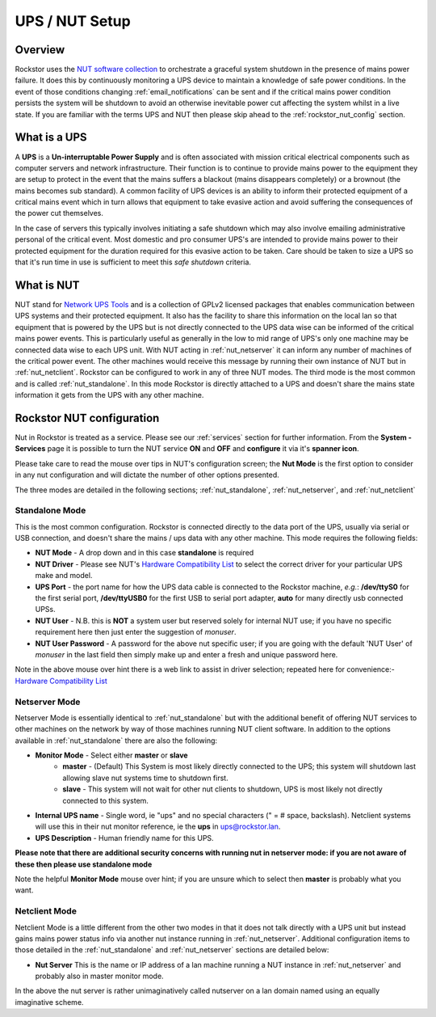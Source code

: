 .. _ups_setup:

UPS / NUT Setup
===============

Overview
--------

Rockstor uses the `NUT software collection <https://networkupstools.org/>`_
to orchestrate a graceful system shutdown in the presence of mains power
failure. It does this by continuously monitoring a UPS device to maintain a
knowledge of safe power conditions. In the event of those conditions changing
:ref:`email_notifications` can be sent and if the critical mains power
condition persists the system will be shutdown to avoid an otherwise
inevitable power cut affecting the system whilst in a live state. If you are
familiar with the terms UPS and NUT then please skip ahead to the
:ref:`rockstor_nut_config` section.

.. _what_is_a_ups:

What is a UPS
-------------

A **UPS** is a **Un-interruptable Power Supply** and is often associated with
mission critical electrical components such as computer servers and network
infrastructure. Their function is to continue to provide mains power to the
equipment they are setup to protect in the event that the mains suffers a
blackout (mains disappears completely) or a brownout (the mains becomes sub
standard). A common facility of UPS devices is an ability to inform their
protected equipment of a critical mains event which in turn allows that
equipment to take evasive action and avoid suffering the consequences of the
power cut themselves.

In the case of servers this typically involves initiating
a safe shutdown which may also involve emailing administrative personal of the
critical event. Most domestic and pro consumer UPS's are intended to provide
mains power to their protected equipment for the duration required for this
evasive action to be taken. Care should be taken to size a UPS so that it's run
time in use is sufficient to meet this *safe shutdown* criteria.

.. _what_is_nut:

What is NUT
-----------

NUT stand for `Network UPS Tools <https://networkupstools.org/>`_ and is a
collection of GPLv2 licensed packages that enables communication between UPS
systems and their protected equipment. It also has the facility to share this
information on the local lan so that equipment that is powered by the UPS but
is not directly connected to the UPS data wise can be informed of the critical
mains power events. This is particularly useful as generally in the low to mid
range of UPS's only one machine may be connected data wise to each UPS
unit. With NUT acting in :ref:`nut_netserver` it can inform any number of
machines of the critical power event. The other machines would receive this
message by running their own instance of NUT but in
:ref:`nut_netclient`. Rockstor can be configured to work in any of three NUT
modes. The third mode is the most common and is called
:ref:`nut_standalone`. In this mode Rockstor is directly attached to a UPS and
doesn't share the mains state information it gets from the UPS with any other
machine.

.. _rockstor_nut_config:

Rockstor NUT configuration
--------------------------

Nut in Rockstor is treated as a service. Please see our :ref:`services` section
for further information. From the **System - Services** page it is possible to
turn the NUT service **ON** and **OFF** and **configure** it via it's
**spanner icon**.

Please take care to read the mouse over tips in NUT's configuration screen;
the **Nut Mode** is the first option to consider in any nut configuration and
will dictate the number of other options presented.

..  image:: nut_modes.png
    :width: 100%
    :align: center

The three modes are detailed in the following sections;
:ref:`nut_standalone`, :ref:`nut_netserver`, and :ref:`nut_netclient`

.. _nut_standalone:

Standalone Mode
^^^^^^^^^^^^^^^

This is the most common configuration. Rockstor is connected directly to the
data port of the UPS, usually via serial or USB connection, and doesn't share
the mains / ups data with any other machine. This mode requires the following
fields:

* **NUT Mode** - A drop down and in this case **standalone** is required
* **NUT Driver** - Please see NUT's `Hardware Compatibility List <https://networkupstools.org/stable-hcl.html>`_
  to select the correct driver for your particular UPS make and model.
* **UPS Port** - the port name for how the UPS data cable is connected to the
  Rockstor machine, *e.g.*: **/dev/ttyS0** for the first serial port,
  **/dev/ttyUSB0** for the first USB to serial port adapter, **auto** for many
  directly usb connected UPSs.
* **NUT User** - N.B. this is **NOT** a system user but reserved solely for
  internal NUT use; if you have no specific requirement here then just enter
  the suggestion of *monuser*.
* **NUT User Password** - A password for the above nut specific user; if you
  are going with the default 'NUT User' of *monuser* in the last field then
  simply make up and enter a fresh and unique password here.

..  image:: nut_standalone_eg.png
    :width: 100%
    :align: center

Note in the above mouse over hint there is a web link to assist in driver
selection; repeated here for convenience:-
`Hardware Compatibility List <https://networkupstools.org/stable-hcl.html>`_

.. _nut_netserver:

Netserver Mode
^^^^^^^^^^^^^^

Netserver Mode is essentially identical to :ref:`nut_standalone` but with the
additional benefit of offering NUT services to other machines on the network by
way of those machines running NUT client software. In addition to the options
available in :ref:`nut_standalone` there are also the following:

* **Monitor Mode** - Select either **master** or **slave**
    - **master** - (Default) This System is most likely directly connected to
      the UPS; this system will shutdown last allowing slave nut systems time
      to shutdown first.
    - **slave** - This system will not wait for other nut clients to shutdown,
      UPS is most likely not directly connected to this system.
* **Internal UPS name** -  Single word, ie "ups" and no special characters
  (" = # space, backslash). Netclient systems will use this in their nut
  monitor reference, ie the **ups** in ups@rockstor.lan.
* **UPS Description** - Human friendly name for this UPS.

**Please note that there are additional security concerns with running nut in
netserver mode: if you are not aware of these then please use standalone mode**

..  image:: nut_netserver.png
    :width: 100%
    :align: center

Note the helpful **Monitor Mode** mouse over hint; if you are unsure which to
select then **master** is probably what you want.

.. _nut_netclient:

Netclient Mode
^^^^^^^^^^^^^^

Netclient Mode is a little different from the other two modes in that it does
not talk directly with a UPS unit but instead gains mains power status info via
another nut instance running in :ref:`nut_netserver`. Additional
configuration items to those detailed in the :ref:`nut_standalone` and
:ref:`nut_netserver` sections are detailed below:

* **Nut Server** This is the name or IP address of a lan machine running a NUT
  instance in :ref:`nut_netserver` and probably also in master monitor mode.

..  image:: nut_netclient.png
    :width: 100%
    :align: center

In the above the nut server is rather unimaginatively called nutserver on a lan
domain named using an equally imaginative scheme.

